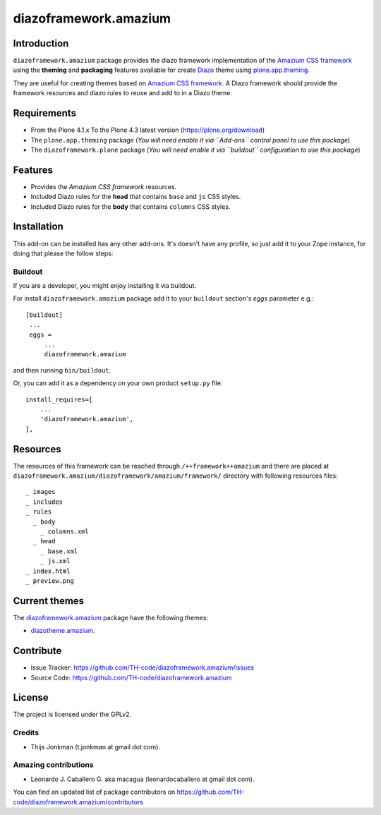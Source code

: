 ======================
diazoframework.amazium
======================


Introduction
============

``diazoframework.amazium`` package provides the diazo framework implementation 
of the `Amazium CSS framework`_ using the **theming** and **packaging** 
features available for create Diazo_ theme using `plone.app.theming`_. 

They are useful for creating themes based on `Amazium CSS framework`_. 
A Diazo framework should provide the framework resources and diazo rules to reuse 
and add to in a Diazo theme.


Requirements
============

- From the Plone 4.1.x To the Plone 4.3 latest version (https://plone.org/download)
- The ``plone.app.theming`` package (*You will need enable it via ``Add-ons`` control 
  panel to use this package*)
- The ``diazoframework.plone`` package (*You will need enable it via ``buildout`` 
  configuration to use this package*)


Features
========

- Provides the *Amazium CSS framework* resources.
- Included Diazo rules for the **head** that contains ``base`` and ``js`` CSS styles.
- Included Diazo rules for the **body** that contains ``columns`` CSS styles.


Installation
============


This add-on can be installed has any other add-ons. It's doesn't have any profile, so 
just add it to your Zope instance, for doing that please the follow steps: 


Buildout
--------

If you are a developer, you might enjoy installing it via buildout.

For install ``diazoframework.amazium`` package add it to your ``buildout`` section's 
*eggs* parameter e.g.: ::

   [buildout]
    ...
    eggs =
        ...
        diazoframework.amazium


and then running ``bin/buildout``.

Or, you can add it as a dependency on your own product ``setup.py`` file: ::

    install_requires=[
        ...
        'diazoframework.amazium',
    ],


Resources
=========

The resources of this framework can be reached through 
``/++framework++amazium`` and there are placed at 
``diazoframework.amazium/diazoframework/amazium/framework/`` 
directory with following resources files:


::

    _ images
    _ includes
    _ rules
      _ body
        _ columns.xml
      _ head
        _ base.xml
        _ js.xml
    _ index.html
    _ preview.png


Current themes
==============

The `diazoframework.amazium <https://github.com/TH-code/diazoframework.amazium>`_ package have the following themes:

- `diazotheme.amazium <https://github.com/TH-code/diazotheme.amazium>`_.


Contribute
==========

- Issue Tracker: https://github.com/TH-code/diazoframework.amazium/issues
- Source Code: https://github.com/TH-code/diazoframework.amazium


License
=======

The project is licensed under the GPLv2.


Credits
-------

- Thijs Jonkman (t.jonkman at gmail dot com).


Amazing contributions
---------------------

- Leonardo J. Caballero G. aka macagua (leonardocaballero at gmail dot com).

You can find an updated list of package contributors on https://github.com/TH-code/diazoframework.amazium/contributors


.. _`Amazium CSS framework`: http://www.amazium.co.uk/
.. _`diazoframework.amazium`: https://github.com/TH-code/diazoframework.amazium
.. _`Diazo`: http://diazo.org
.. _`plone.app.theming`: https://pypi.org/project/plone.app.theming/
